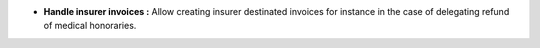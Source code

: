 - **Handle insurer invoices :** Allow creating insurer destinated invoices for
  instance in the case of delegating refund of medical honoraries.
